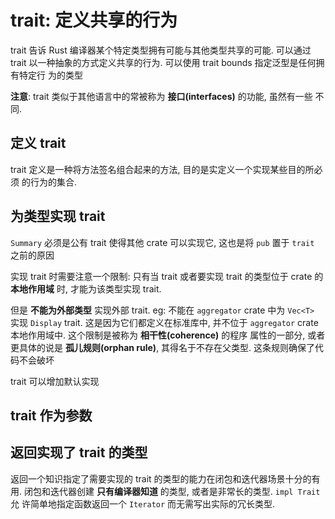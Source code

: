 * trait: 定义共享的行为
  trait 告诉 Rust 编译器某个特定类型拥有可能与其他类型共享的可能. 可以通过 trait
  以一种抽象的方式定义共享的行为. 可以使用 trait bounds 指定泛型是任何拥有特定行
  为的类型

  *注意*: trait 类似于其他语言中的常被称为 *接口(interfaces)* 的功能, 虽然有一些
   不同.

** 定义 trait
   trait 定义是一种将方法签名组合起来的方法, 目的是实定义一个实现某些目的所必须
   的行为的集合.

** 为类型实现 trait
   ~Summary~ 必须是公有 trait 使得其他 crate 可以实现它, 这也是将 ~pub~ 置于
   ~trait~ 之前的原因

   实现 trait 时需要注意一个限制: 只有当 trait 或者要实现 trait 的类型位于 crate
   的 *本地作用域* 时, 才能为该类型实现 trait.

   但是 *不能为外部类型* 实现外部 trait. eg: 不能在 ~aggregator~ crate 中为
   ~Vec<T>~ 实现 ~Display~ trait. 这是因为它们都定义在标准库中, 并不位于
   ~aggregator~ crate 本地作用域中. 这个限制是被称为 *相干性(coherence)* 的程序
   属性的一部分, 或者更具体的说是 *孤儿规则(orphan rule)*, 其得名于不存在父类型.
   这条规则确保了代码不会破坏

   trait 可以增加默认实现

** trait 作为参数

** 返回实现了 trait 的类型   
   返回一个知识指定了需要实现的 trait 的类型的能力在闭包和迭代器场景十分的有用.
   闭包和迭代器创建 *只有编译器知道* 的类型, 或者是非常长的类型. ~impl Trait~ 允
   许简单地指定函数返回一个 ~Iterator~ 而无需写出实际的冗长类型.

   

